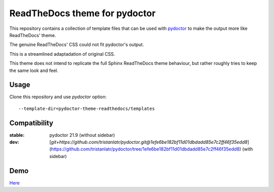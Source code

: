ReadTheDocs theme for pydoctor
==============================

This repository contains a collection of template files that can 
be used with `pydoctor <https://github.com/twisted/pydoctor>`_ 
to make the output more like ReadTheDocs' theme.

The genuine ReadTheDocs' CSS could not fit pydoctor's output. 

This is a streamlined adaptadation of original CSS. 

This theme does not intend to replicate the full Sphinx ReadTheDocs theme behaviour, 
but rather roughly tries to keep the same look and feel.

Usage 
-----

Clone this repository and use `pydoctor` option::

    --template-dir=pydoctor-theme-readthedocs/templates

Compatibility
-------------

:stable: pydoctor 21.9 (without sidebar)
:dev: [`git+https://github.com/tristanlatr/pydoctor.git@1efe6be182bf11d01dbdadd85e7c2ff46f35edd8`](https://github.com/tristanlatr/pydoctor/tree/1efe6be182bf11d01dbdadd85e7c2ff46f35edd8) (with sidebar)

Demo
----

`Here <https://tristanlatr.github.io/pydoctor-theme-readthedocs/index.html>`_
